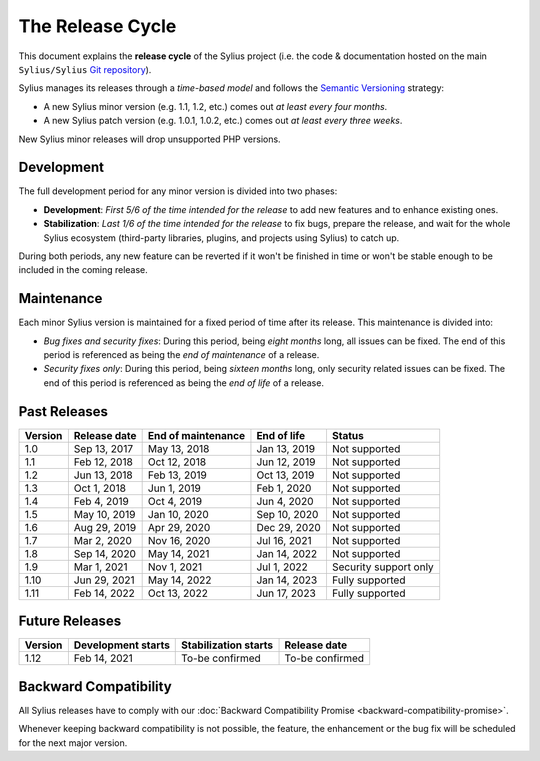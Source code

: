The Release Cycle
=================

This document explains the **release cycle** of the Sylius project (i.e. the
code & documentation hosted on the main ``Sylius/Sylius`` `Git repository`_).

Sylius manages its releases through a *time-based model* and follows the
`Semantic Versioning`_ strategy:

* A new Sylius minor version (e.g. 1.1, 1.2, etc.) comes out *at least every four months*.
* A new Sylius patch version (e.g. 1.0.1, 1.0.2, etc.) comes out *at least every three weeks*.

New Sylius minor releases will drop unsupported PHP versions.

Development
-----------

The full development period for any minor version is divided into two phases:

* **Development**: *First 5/6 of the time intended for the release* to add new features and to enhance existing ones.

* **Stabilization**: *Last 1/6 of the time intended for the release* to fix bugs, prepare the release, and wait
  for the whole Sylius ecosystem (third-party libraries, plugins, and projects using Sylius) to catch up.

During both periods, any new feature can be reverted if it won't be
finished in time or won't be stable enough to be included in the coming release.

Maintenance
-----------

Each minor Sylius version is maintained for a fixed period of time after its release.
This maintenance is divided into:

* *Bug fixes and security fixes*: During this period, being *eight months* long,
  all issues can be fixed. The end of this period is referenced as being the
  *end of maintenance* of a release.

* *Security fixes only*: During this period, being *sixteen months* long,
  only security related issues can be fixed. The end of this period is referenced
  as being the *end of life* of a release.

Past Releases
-------------

+---------+--------------------+--------------------+--------------------+-----------------------+
| Version | Release date       | End of maintenance | End of life        | Status                |
+=========+====================+====================+====================+=======================+
| 1.0     | Sep 13, 2017       | May 13, 2018       | Jan 13, 2019       | Not supported         |
+---------+--------------------+--------------------+--------------------+-----------------------+
| 1.1     | Feb 12, 2018       | Oct 12, 2018       | Jun 12, 2019       | Not supported         |
+---------+--------------------+--------------------+--------------------+-----------------------+
| 1.2     | Jun 13, 2018       | Feb 13, 2019       | Oct 13, 2019       | Not supported         |
+---------+--------------------+--------------------+--------------------+-----------------------+
| 1.3     | Oct 1, 2018        | Jun 1, 2019        | Feb 1, 2020        | Not supported         |
+---------+--------------------+--------------------+--------------------+-----------------------+
| 1.4     | Feb 4, 2019        | Oct 4, 2019        | Jun 4, 2020        | Not supported         |
+---------+--------------------+--------------------+--------------------+-----------------------+
| 1.5     | May 10, 2019       | Jan 10, 2020       | Sep 10, 2020       | Not supported         |
+---------+--------------------+--------------------+--------------------+-----------------------+
| 1.6     | Aug 29, 2019       | Apr 29, 2020       | Dec 29, 2020       | Not supported         |
+---------+--------------------+--------------------+--------------------+-----------------------+
| 1.7     | Mar 2, 2020        | Nov 16, 2020       | Jul 16, 2021       | Not supported         |
+---------+--------------------+--------------------+--------------------+-----------------------+
| 1.8     | Sep 14, 2020       | May 14, 2021       | Jan 14, 2022       | Not supported         |
+---------+--------------------+--------------------+--------------------+-----------------------+
| 1.9     | Mar 1, 2021        | Nov 1, 2021        | Jul 1, 2022        | Security support only |
+---------+--------------------+--------------------+--------------------+-----------------------+
| 1.10    | Jun 29, 2021       | May 14, 2022       | Jan 14, 2023       | Fully supported       |
+---------+--------------------+--------------------+--------------------+-----------------------+
| 1.11    | Feb 14, 2022       | Oct 13, 2022       | Jun 17, 2023       | Fully supported       |
+---------+--------------------+--------------------+--------------------+-----------------------+

Future Releases
---------------

+---------+----------------------+------------------------+--------------------+
| Version | Development starts   | Stabilization starts   | Release date       |
+=========+======================+========================+====================+
| 1.12    | Feb 14, 2021         | To-be confirmed        | To-be confirmed    |
+---------+----------------------+------------------------+--------------------+

Backward Compatibility
----------------------

All Sylius releases have to comply with our :doc:`Backward Compatibility Promise <backward-compatibility-promise>`.

Whenever keeping backward compatibility is not possible, the feature, the
enhancement or the bug fix will be scheduled for the next major version.

.. _Git repository: https://github.com/Sylius/Sylius
.. _Semantic Versioning: http://semver.org/
